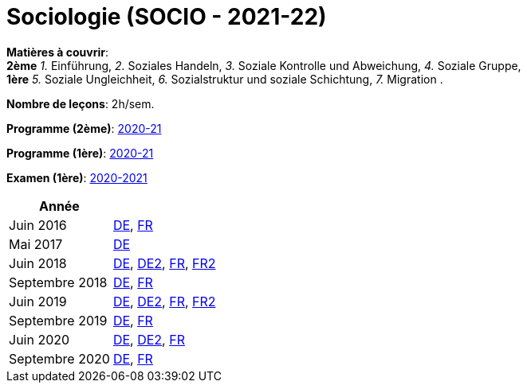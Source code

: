 = Sociologie (SOCIO - 2021-22)


*Matières à couvrir*: +
                      *2ème*
                      _1._ Einführung,
                      _2._ Soziales Handeln,
                      _3._ Soziale Kontrolle und Abweichung,
                      _4._ Soziale Gruppe, +
                      *1ère*
                      _5._ Soziale Ungleichheit,
                      _6._ Sozialstruktur und soziale Schichtung,
                      _7._ Migration
                      .

*Nombre de leçons*: 2h/sem.

*Programme (2ème)*: link:syllabus/PROG_2GSO_SOCIO.pdf[2020-21]

*Programme (1ère)*: link:syllabus/PROG_1GSO_SOCIO.pdf[2020-21]

*Examen (1ère)*: link:syllabus/EXAM_1GSO_SOCIO.pdf[2020-2021]


[cols="1,2", options="header"]
|===

| Année
|

| Juin 2016
| link:examen/2016_SOCIO_juin_DE.pdf[DE], link:examen/2016_SOCIO_juin_FR.pdf[FR]

| Mai 2017
| link:examen/2017_SOCIO_mai.pdf[DE]

| Juin 2018
| link:examen/2018_SOCIO_DE_juin.pdf[DE], link:examen/2018_SOCIO_DE_repechage.pdf[DE2], link:examen/2018_SOCIO_FR_juin.pdf[FR], link:examen/2018_SOCIO_FR_repechage.pdf[FR2]

| Septembre 2018
| link:examen/2018_SOCIO_DE_septembre_2018.pdf[DE], link:examen/20180919_SOCIO_FR_septembre.pdf[FR]

| Juin 2019
| link:examen/20190524_SOCIO_DE_juin.pdf[DE], link:examen/20190607_SOCIO_DE_repechage.pdf[DE2], link:examen/20190524_SOCIO_FR_juin.pdf[FR], link:examen/20190607_SOCIO_FR_repechage.pdf[FR2]

| Septembre 2019
| link:examen/20190920_SOCIO_DE_septembre.pdf[DE], link:examen/20190920_SOCIO_FR_septembre.pdf[FR]

| Juin 2020
| link:examen/20200608_SOCIO_DE_juin_epreuve.pdf[DE], link:examen/20200611_SOCIO_DE_juin_repechage.pdf[DE2], link:examen/20200608_SOCIO_FR_juin_epreuve.pdf[FR]

| Septembre 2020
| link:examen/20200921_SOCIO_DE_septembre_ajournement.pdf[DE], link:examen/20200921_SOCIO_FR_septembre_ajournement.pdf[FR]

|===
